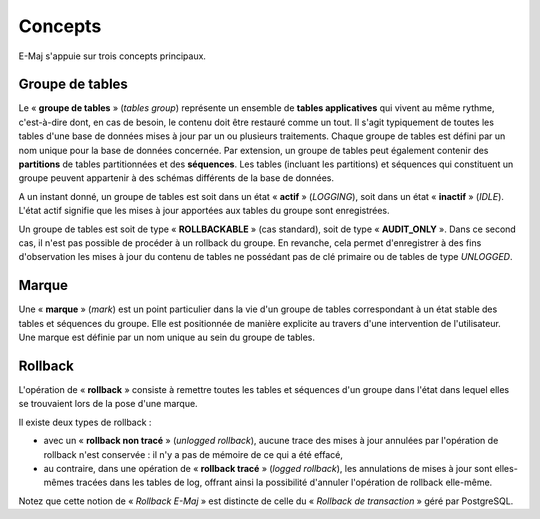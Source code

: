 Concepts
========

E-Maj s'appuie sur trois concepts principaux.
 
.. _tables_group:

Groupe de tables
****************

Le « **groupe de tables** » (*tables group*) représente un ensemble de **tables applicatives** qui vivent au même rythme, c'est-à-dire dont, en cas de besoin, le contenu doit être restauré comme un tout. Il s'agit typiquement de toutes les tables d'une base de données mises à jour par un ou plusieurs traitements. Chaque groupe de tables est défini par un nom unique pour la base de données concernée. Par extension, un groupe de tables peut également contenir des **partitions** de tables partitionnées et des **séquences**. Les tables (incluant les partitions) et séquences qui constituent un groupe peuvent appartenir à des schémas différents de la base de données.

A un instant donné, un groupe de tables est soit dans un état « **actif** » (*LOGGING*), soit dans un état « **inactif** » (*IDLE*). L'état actif signifie que les mises à jour apportées aux tables du groupe sont enregistrées.

Un groupe de tables est soit de type « **ROLLBACKABLE** » (cas standard), soit de type « **AUDIT_ONLY** ». Dans ce second cas, il n'est pas possible de procéder à un rollback du groupe. En revanche, cela permet d'enregistrer à des fins d'observation les mises à jour du contenu de tables ne possédant pas de clé primaire ou de tables de type *UNLOGGED*.


Marque
******

Une « **marque** » (*mark*) est un point particulier dans la vie d'un groupe de tables correspondant à un état stable des tables et séquences du groupe. Elle est positionnée de manière explicite au travers d'une intervention de l'utilisateur. Une marque est définie par un nom unique au sein du groupe de tables.


Rollback
********

L'opération de « **rollback** » consiste à remettre toutes les tables et séquences d'un groupe dans l'état dans lequel elles se trouvaient lors de la pose d'une marque.

Il existe deux types de rollback :

* avec un « **rollback non tracé** » (*unlogged rollback*), aucune trace des mises à jour annulées par l'opération de rollback n'est conservée : il n'y a pas de mémoire de ce qui a été effacé,
* au contraire, dans une opération de « **rollback tracé** » (*logged rollback*), les annulations de mises à jour sont elles-mêmes tracées dans les tables de log, offrant ainsi la possibilité d'annuler l'opération de rollback elle-même.

Notez que cette notion de « *Rollback E-Maj* » est distincte de celle du « *Rollback de transaction* » géré par PostgreSQL.

